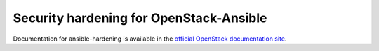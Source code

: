 Security hardening for OpenStack-Ansible
----------------------------------------

Documentation for ansible-hardening is available in the `official
OpenStack documentation site`_.

.. _official OpenStack documentation site: http://docs.openstack.org/developer/ansible-hardening/
